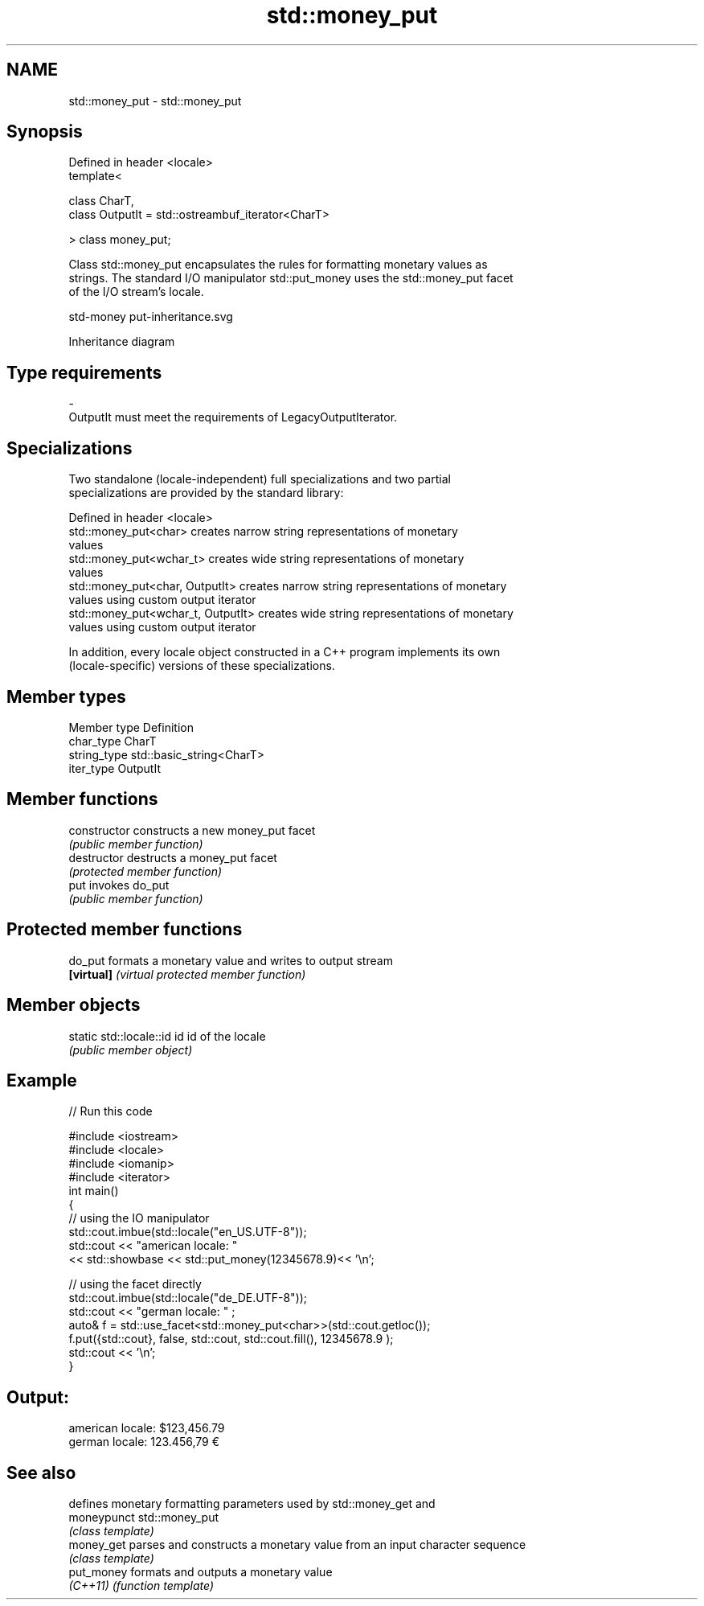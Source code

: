 .TH std::money_put 3 "2022.03.29" "http://cppreference.com" "C++ Standard Libary"
.SH NAME
std::money_put \- std::money_put

.SH Synopsis
   Defined in header <locale>
   template<

   class CharT,
   class OutputIt = std::ostreambuf_iterator<CharT>

   > class money_put;

   Class std::money_put encapsulates the rules for formatting monetary values as
   strings. The standard I/O manipulator std::put_money uses the std::money_put facet
   of the I/O stream's locale.

   std-money put-inheritance.svg

                                   Inheritance diagram

.SH Type requirements

   -
   OutputIt must meet the requirements of LegacyOutputIterator.

.SH Specializations

   Two standalone (locale-independent) full specializations and two partial
   specializations are provided by the standard library:

   Defined in header <locale>
   std::money_put<char>              creates narrow string representations of monetary
                                     values
   std::money_put<wchar_t>           creates wide string representations of monetary
                                     values
   std::money_put<char, OutputIt>    creates narrow string representations of monetary
                                     values using custom output iterator
   std::money_put<wchar_t, OutputIt> creates wide string representations of monetary
                                     values using custom output iterator

   In addition, every locale object constructed in a C++ program implements its own
   (locale-specific) versions of these specializations.

.SH Member types

   Member type Definition
   char_type   CharT
   string_type std::basic_string<CharT>
   iter_type   OutputIt

.SH Member functions

   constructor   constructs a new money_put facet
                 \fI(public member function)\fP
   destructor    destructs a money_put facet
                 \fI(protected member function)\fP
   put           invokes do_put
                 \fI(public member function)\fP

.SH Protected member functions

   do_put    formats a monetary value and writes to output stream
   \fB[virtual]\fP \fI(virtual protected member function)\fP

.SH Member objects

   static std::locale::id id id of the locale
                             \fI(public member object)\fP

.SH Example


// Run this code

 #include <iostream>
 #include <locale>
 #include <iomanip>
 #include <iterator>
 int main()
 {
     // using the IO manipulator
     std::cout.imbue(std::locale("en_US.UTF-8"));
     std::cout << "american locale: "
                << std::showbase << std::put_money(12345678.9)<< '\\n';

     // using the facet directly
     std::cout.imbue(std::locale("de_DE.UTF-8"));
     std::cout << "german locale: " ;
     auto& f = std::use_facet<std::money_put<char>>(std::cout.getloc());
     f.put({std::cout}, false, std::cout, std::cout.fill(), 12345678.9 );
     std::cout << '\\n';
 }

.SH Output:

 american locale: $123,456.79
 german locale: 123.456,79 €

.SH See also

              defines monetary formatting parameters used by std::money_get and
   moneypunct std::money_put
              \fI(class template)\fP
   money_get  parses and constructs a monetary value from an input character sequence
              \fI(class template)\fP
   put_money  formats and outputs a monetary value
   \fI(C++11)\fP    \fI(function template)\fP
